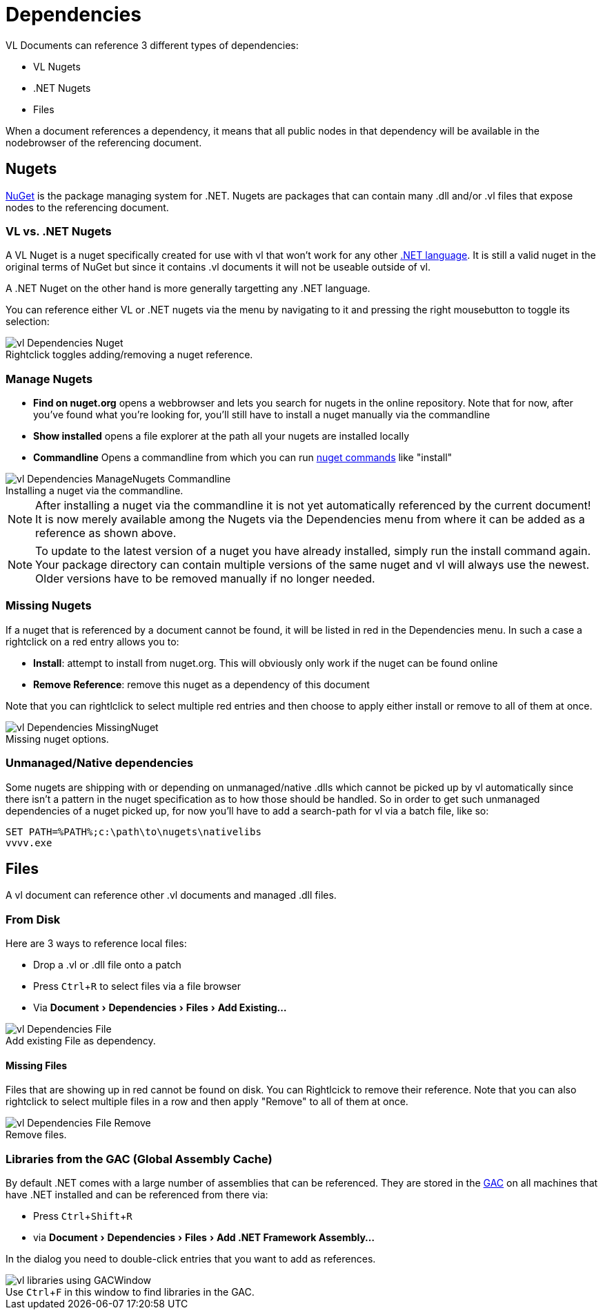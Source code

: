 :experimental:
:figure-caption!:

= Dependencies

VL Documents can reference 3 different types of dependencies:

* VL Nugets
* .NET Nugets
* Files

When a document references a dependency, it means that all public nodes in that dependency will be available in the nodebrowser of the referencing document. 

== Nugets
link:https://www.nuget.org/[NuGet] is the package managing system for .NET. Nugets are packages that can contain many .dll and/or .vl files that expose nodes to the referencing document.

=== VL vs. .NET Nugets
A VL Nuget is a nuget specifically created for use with vl that won't work for any other link:https://en.wikipedia.org/wiki/List_of_CLI_languages[.NET language]. It is still a valid nuget in the original terms of NuGet but since it contains .vl documents it will not be useable outside of vl. 

A .NET Nuget on the other hand is more generally targetting any .NET language.

You can reference either VL or .NET nugets via the menu by navigating to it and pressing the right mousebutton to toggle its selection:

.Rightclick toggles adding/removing a nuget reference.
image::../../images/vl-Dependencies-Nuget.png[]

=== Manage Nugets

- *Find on nuget.org* opens a webbrowser and lets you search for nugets in the online repository. Note that for now, after you've found what you're looking for, you'll still have to install a nuget manually via the commandline
- *Show installed* opens a file explorer at the path all your nugets are installed locally
- *Commandline* Opens a commandline from which you can run link:https://docs.microsoft.com/en-us/nuget/tools/nuget-exe-cli-reference[nuget commands] like "install"

.Installing a nuget via the commandline.
image::../../images/vl-Dependencies-ManageNugets-Commandline.png[]

NOTE: After installing a nuget via the commandline it is not yet automatically referenced by the current document! It is now merely available among the Nugets via the Dependencies menu from where it can be added as a reference as shown above.

NOTE: To update to the latest version of a nuget you have already installed, simply run the install command again. Your package directory can contain multiple versions of the same nuget and vl will always use the newest. Older versions have to be removed manually if no longer needed.

=== Missing Nugets
If a nuget that is referenced by a document cannot be found,  it will be listed in red in the Dependencies menu. In such a case a rightclick on a red entry allows you to:

- *Install*: attempt to install from nuget.org. This will obviously only work if the nuget can be found online
- *Remove Reference*: remove this nuget as a dependency of this document

Note that you can rightlclick to select multiple red entries and then choose to apply either install or remove to all of them at once.

.Missing nuget options.
image::../../images/vl-Dependencies-MissingNuget.png[]

=== Unmanaged/Native dependencies
Some nugets are shipping with or depending on unmanaged/native .dlls which cannot be picked up by vl automatically since there isn't a pattern in the nuget specification as to how those should be handled. So in order to get such unmanaged dependencies of a nuget picked up, for now you'll have to add a search-path for vl via a batch file, like so:

----
SET PATH=%PATH%;c:\path\to\nugets\nativelibs
vvvv.exe
----

== Files
A vl document can reference other .vl documents and managed .dll files. 

=== From Disk
Here are 3 ways to reference local files:

* Drop a .vl or .dll file onto a patch 
* Press kbd:[Ctrl + R] to select files via a file browser
* Via menu:Document[Dependencies > Files > Add Existing...]

.Add existing File as dependency.
image::../../images/vl-Dependencies-File.png[]

==== Missing Files
Files that are showing up in red cannot be found on disk. You can Rightlcick to remove their reference. Note that you can also rightclick to select multiple files in a row and then apply "Remove" to all of them at once.
 
.Remove files.
image::../../images/vl-Dependencies-File-Remove.png[]

=== Libraries from the GAC (Global Assembly Cache)

By default .NET comes with a large number of assemblies that can be referenced. They are stored in the link:https://docs.microsoft.com/en-us/dotnet/framework/app-domains/gac[GAC] on all machines that have .NET installed and can be referenced from there via:

* Press kbd:[Ctrl + Shift + R]
* via menu:Document[Dependencies > Files > Add .NET Framework Assembly...]

In the dialog you need to double-click entries that you want to add as references.

.Use kbd:[Ctrl + F] in this window to find libraries in the GAC.
image::../../images/vl-libraries-using-GACWindow.png[]

